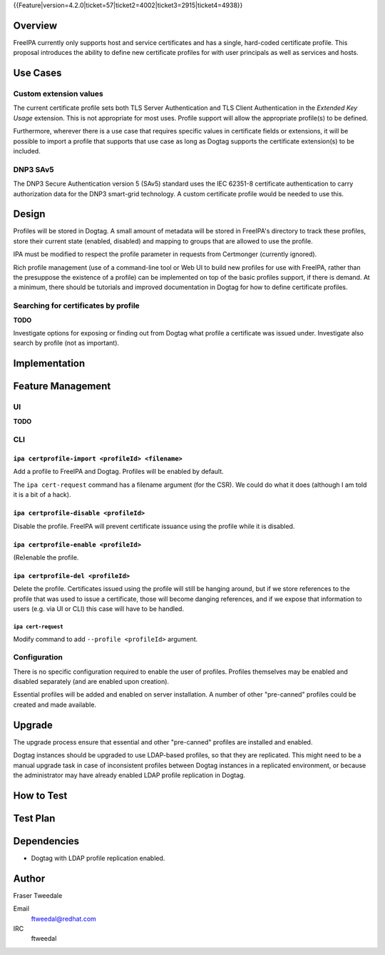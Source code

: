 ..
  Copyright 2015 Red Hat, Inc.

  This work is licensed under a
  Creative Commons Attribution 4.0 International License.

  You should have received a copy of the license along with this
  work. If not, see <http://creativecommons.org/licenses/by/4.0/>.


{{Feature|version=4.2.0|ticket=57|ticket2=4002|ticket3=2915|ticket4=4938}}


Overview
========

FreeIPA currently only supports host and service certificates and
has a single, hard-coded certificate profile.  This proposal
introduces the ability to define new certificate profiles for with
user principals as well as services and hosts.


Use Cases
=========

Custom extension values
-----------------------

The current certificate profile sets both TLS Server Authentication
and TLS Client Authentication in the *Extended Key Usage* extension.
This is not appropriate for most uses.  Profile support will allow
the appropriate profile(s) to be defined.

Furthermore, wherever there is a use case that requires specific
values in certificate fields or extensions, it will be possible to
import a profile that supports that use case as long as Dogtag
supports the certificate extension(s) to be included.


DNP3 SAv5
---------

The DNP3 Secure Authentication version 5 (SAv5) standard uses the
IEC 62351-8 certificate authentication to carry authorization data
for the DNP3 smart-grid technology.  A custom certificate profile
would be needed to use this.


Design
======

Profiles will be stored in Dogtag.  A small amount of metadata will
be stored in FreeIPA's directory to track these profiles, store
their current state (enabled, disabled) and mapping to groups that
are allowed to use the profile.

IPA must be modified to respect the profile parameter in requests
from Certmonger (currently ignored).

Rich profile management (use of a command-line tool or Web UI to
build new profiles for use with FreeIPA, rather than the presuppose
the existence of a profile) can be implemented on top of the basic
profiles support, if there is demand.  At a minimum, there should be
tutorials and improved documentation in Dogtag for how to define
certificate profiles.


Searching for certificates by profile
-------------------------------------

**TODO**

Investigate options for exposing or finding out from Dogtag what
profile a certificate was issued under.  Investigate also search by
profile (not as important).


Implementation
==============



Feature Management
==================

UI
--

**TODO**


CLI
---

``ipa certprofile-import <profileId> <filename>``
^^^^^^^^^^^^^^^^^^^^^^^^^^^^^^^^^^^^^^^^^^^^^^^^^

Add a profile to FreeIPA and Dogtag.  Profiles will be enabled by
default.

The ``ipa cert-request`` command has a filename argument (for the
CSR).  We could do what it does (although I am told it is a bit of a
hack).

``ipa certprofile-disable <profileId>``
^^^^^^^^^^^^^^^^^^^^^^^^^^^^^^^^^^^^^^^

Disable the profile.  FreeIPA will prevent certificate issuance
using the profile while it is disabled.

``ipa certprofile-enable <profileId>``
^^^^^^^^^^^^^^^^^^^^^^^^^^^^^^^^^^^^^^

(Re)enable the profile.

``ipa certprofile-del <profileId>``
^^^^^^^^^^^^^^^^^^^^^^^^^^^^^^^^^^^

Delete the profile.  Certificates issued using the profile will
still be hanging around, but if we store references to the profile
that was used to issue a certificate, those will become danging
references, and if we expose that information to users (e.g. via UI
or CLI) this case will have to be handled.


``ipa cert-request``
'''''''''''''''''''''

Modify command to add ``--profile <profileId>`` argument.


Configuration
-------------

There is no specific configuration required to enable the user of
profiles.  Profiles themselves may be enabled and disabled
separately (and are enabled upon creation).

Essential profiles will be added and enabled on server installation.
A number of other "pre-canned" profiles could be created and made
available.


Upgrade
=======

The upgrade process ensure that essential and other "pre-canned"
profiles are installed and enabled.

Dogtag instances should be upgraded to use LDAP-based profiles, so
that they are replicated.  This might need to be a manual upgrade
task in case of inconsistent profiles between Dogtag instances in a
replicated environment, or because the administrator may have
already enabled LDAP profile replication in Dogtag.


How to Test
===========

..
  Easy to follow instructions how to test the new feature. FreeIPA
  user needs to be able to follow the steps and demonstrate the new
  features.

  The chapter may be divided in sub-sections per [[#Use_Cases|Use
  Case]].


Test Plan
=========

..
  Test scenarios that will be transformed to test cases for FreeIPA
  [[V3/Integration_testing|Continuous Integration]] during
  implementation or review phase. This can be also link to
  [https://git.fedorahosted.org/cgit/freeipa.git/ source in cgit] with
  the test, if appropriate.


Dependencies
============

- Dogtag with LDAP profile replication enabled.


Author
======

Fraser Tweedale

Email
  ftweedal@redhat.com
IRC
  ftweedal
